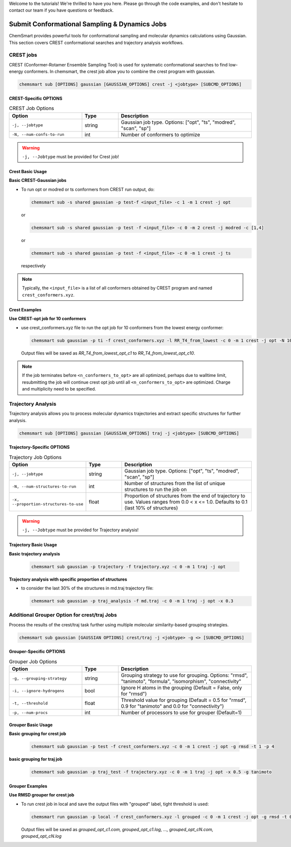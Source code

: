 Welcome to the tutorials! We're thrilled to have you here. Please go through the code examples, and don't hesitate to
contact our team if you have questions or feedback.

################################################
 Submit Conformational Sampling & Dynamics Jobs
################################################

ChemSmart provides powerful tools for conformational sampling and molecular dynamics calculations using Gaussian. This
section covers CREST conformational searches and trajectory analysis workflows.

************
 CREST jobs
************

CREST (Conformer-Rotamer Ensemble Sampling Tool) is used for systematic conformational searches to find low-energy
conformers. In chemsmart, the crest job allow you to combine the crest program with gaussian.

.. code:: console

   chemsmart sub [OPTIONS] gaussian [GAUSSIAN_OPTIONS] crest -j <jobtype> [SUBCMD_OPTIONS]

CREST-Specific OPTIONS
======================

.. list-table:: CREST Job Options
   :header-rows: 1
   :widths: 30 15 55

   -  -  Option
      -  Type
      -  Description

   -  -  ``-j, --jobtype``
      -  string
      -  Gaussian job type. Options: ["opt", "ts", "modred", "scan", "sp"]

   -  -  ``-N, --num-confs-to-run``
      -  int
      -  Number of conformers to optimize

.. warning::

   ``-j, --Jobtype`` must be provided for Crest job!

Crest Basic Usage
=================

**Basic CREST-Gaussian jobs**

-  To run opt or modred or ts conformers from CREST run output, do:

   .. code:: console

      chemsmart sub -s shared gaussian -p test-f <input_file> -c 1 -m 1 crest -j opt

   or

   .. code:: console

      chemsmart sub -s shared gaussian -p test -f <input_file> -c 0 -m 2 crest -j modred -c [1,4]

   or

   .. code:: console

      chemsmart sub -s shared gaussian -p test -f <input_file> -c 0 -m 1 crest -j ts

   respectively

.. note::

   Typically, the ``<input_file>`` is a list of all conformers obtained by CREST program and named
   ``crest_conformers.xyz``.

Crest Examples
==============

**Use CREST-opt job for 10 conformers**

-  use crest_conformers.xyz file to run the opt job for 10 conformers from the lowest energy conformer:

   .. code:: console

      chemsmart sub gaussian -p ti -f crest_conformers.xyz -l RR_T4_from_lowest -c 0 -m 1 crest -j opt -N 10

   Output files will be saved as *RR_T4_from_lowest_opt_c1* to *RR_T4_from_lowest_opt_c10*.

.. note::

   If the job terminates before ``<n_conformers_to_opt>`` are all optimized, perhaps due to walltime limit, resubmitting
   the job will continue crest opt job until all ``<n_conformers_to_opt>`` are optimized. Charge and multiplicity need
   to be specified.

*********************
 Trajectory Analysis
*********************

Trajectory analysis allows you to process molecular dynamics trajectories and extract specific structures for further
analysis.

.. code:: console

   chemsmart sub [OPTIONS] gaussian [GAUSSIAN_OPTIONS] traj -j <jobtype> [SUBCMD_OPTIONS]

Trajectory-Specific OPTIONS
===========================

.. list-table:: Trajectory Job Options
   :header-rows: 1
   :widths: 30 15 55

   -  -  Option
      -  Type
      -  Description

   -  -  ``-j, --jobtype``
      -  string
      -  Gaussian job type. Options: ["opt", "ts", "modred", "scan", "sp"]

   -  -  ``-N, --num-structures-to-run``
      -  int
      -  Number of structures from the list of unique structures to run the job on

   -  -  ``-x, --proportion-structures-to-use``
      -  float
      -  Proportion of structures from the end of trajectory to use. Values ranges from 0.0 < x <= 1.0. Defaults to 0.1
         (last 10% of structures)

.. warning::

   ``-j, --Jobtype`` must be provided for Trajectory analysis!

Trajectory Basic Usage
======================

**Basic trajectory analysis**

   .. code:: console

      chemsmart sub gaussian -p trajectory -f trajectory.xyz -c 0 -m 1 traj -j opt

**Trajectory analysis with specific proportion of structures**

-  to consider the last 30% of the structures in md.traj trajectory file:

   .. code:: console

      chemsmart sub gaussian -p traj_analysis -f md.traj -c 0 -m 1 traj -j opt -x 0.3

***********************************************
 Additional Grouper Option for crest/traj Jobs
***********************************************

Process the results of the crest/traj task further using multiple molecular similarity-based grouping strategies.

.. code:: console

   chemsmart sub gaussian [GAUSSIAN OPTIONS] crest/traj -j <jobtype> -g <> [SUBCMD_OPTIONS]

Grouper-Specific OPTIONS
========================

.. list-table:: Grouper Job Options
   :header-rows: 1
   :widths: 30 15 55

   -  -  Option
      -  Type
      -  Description

   -  -  ``-g, --grouping-strategy``
      -  string
      -  Grouping strategy to use for grouping. Options: "rmsd", "tanimoto", "formula", "isomorphism", "connectivity"

   -  -  ``-i, --ignore-hydrogens``
      -  bool
      -  Ignore H atoms in the grouping (Default = False, only for "rmsd")

   -  -  ``-t, --threshold``
      -  float
      -  Threshold value for grouping (Default = 0.5 for "rmsd", 0.9 for "tanimoto" and 0.0 for "connectivity")

   -  -  ``-p, --num-procs``
      -  int
      -  Number of processors to use for grouper (Default=1)

Grouper Basic Usage
===================

**Basic grouping for crest job**

   .. code:: console

      chemsmart sub gaussian -p test -f crest_conformers.xyz -c 0 -m 1 crest -j opt -g rmsd -t 1 -p 4

**basic grouping for traj job**

   .. code:: console

      chemsmart sub gaussian -p traj_test -f trajectory.xyz -c 0 -m 1 traj -j opt -x 0.5 -g tanimoto

Grouper Examples
================

**Use RMSD grouper for crest job**

-  To run crest job in local and save the output files with "grouped" label, tight threshold is used:

   .. code:: console

      chemsmart run gaussian -p local -f crest_conformers.xyz -l grouped -c 0 -m 1 crest -j opt -g rmsd -t 0.2 -p 4 -i

   Output files will be saved as *grouped_opt_c1.com, grouped_opt_c1.log, ..., grouped_opt_cN.com, grouped_opt_cN.log*
